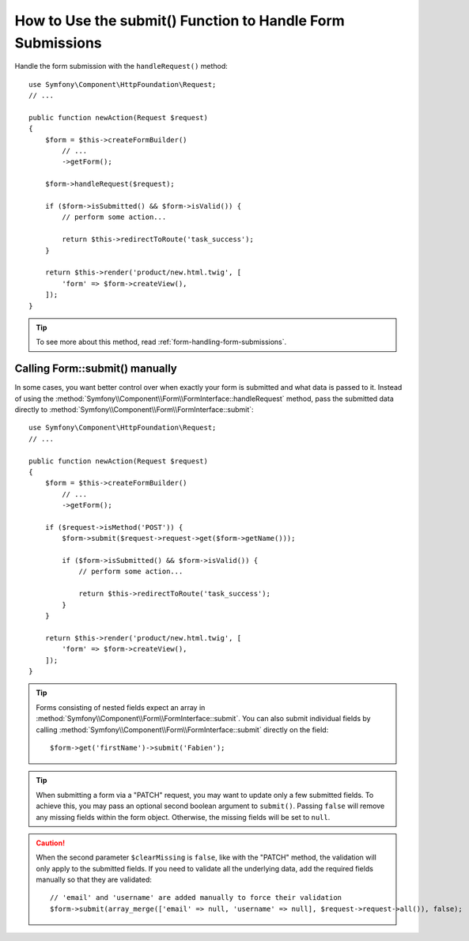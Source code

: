 .. index::
   single: Form; Form::submit()

How to Use the submit() Function to Handle Form Submissions
===========================================================

Handle the form submission with the ``handleRequest()`` method::

    use Symfony\Component\HttpFoundation\Request;
    // ...

    public function newAction(Request $request)
    {
        $form = $this->createFormBuilder()
            // ...
            ->getForm();

        $form->handleRequest($request);

        if ($form->isSubmitted() && $form->isValid()) {
            // perform some action...

            return $this->redirectToRoute('task_success');
        }

        return $this->render('product/new.html.twig', [
            'form' => $form->createView(),
        ]);
    }

.. tip::

    To see more about this method, read :ref:`form-handling-form-submissions`.

.. _form-call-submit-directly:

Calling Form::submit() manually
-------------------------------

In some cases, you want better control over when exactly your form is submitted
and what data is passed to it. Instead of using the
:method:`Symfony\\Component\\Form\\FormInterface::handleRequest`
method, pass the submitted data directly to
:method:`Symfony\\Component\\Form\\FormInterface::submit`::

    use Symfony\Component\HttpFoundation\Request;
    // ...

    public function newAction(Request $request)
    {
        $form = $this->createFormBuilder()
            // ...
            ->getForm();

        if ($request->isMethod('POST')) {
            $form->submit($request->request->get($form->getName()));

            if ($form->isSubmitted() && $form->isValid()) {
                // perform some action...

                return $this->redirectToRoute('task_success');
            }
        }

        return $this->render('product/new.html.twig', [
            'form' => $form->createView(),
        ]);
    }

.. tip::

    Forms consisting of nested fields expect an array in
    :method:`Symfony\\Component\\Form\\FormInterface::submit`. You can also submit
    individual fields by calling :method:`Symfony\\Component\\Form\\FormInterface::submit`
    directly on the field::

        $form->get('firstName')->submit('Fabien');

.. tip::

    When submitting a form via a "PATCH" request, you may want to update only a few
    submitted fields. To achieve this, you may pass an optional second boolean
    argument to ``submit()``. Passing ``false`` will remove any missing fields
    within the form object. Otherwise, the missing fields will be set to ``null``.

.. caution::

    When the second parameter ``$clearMissing`` is ``false``, like with the
    "PATCH" method, the validation will only apply to the submitted fields. If
    you need to validate all the underlying data, add the required fields
    manually so that they are validated::

        // 'email' and 'username' are added manually to force their validation
        $form->submit(array_merge(['email' => null, 'username' => null], $request->request->all()), false);
